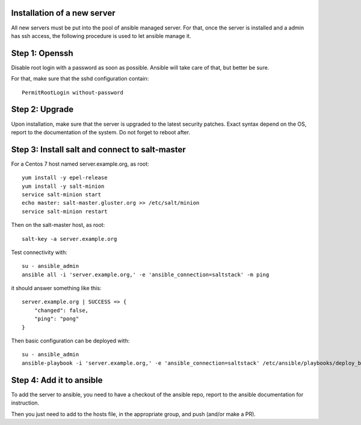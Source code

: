 Installation of a new server
============================

All new servers must be put into the pool of ansible managed 
server. For that, once the server is installed and a admin has ssh
access, the following procedure is used to let ansible manage it.

Step 1: Openssh
===============

Disable root login with a password as soon as possible. Ansible will take
care of that, but better be sure.

For that, make sure that the sshd configuration contain::

    PermitRootLogin without-password

Step 2: Upgrade
===============

Upon installation, make sure that the server is upgraded to the
latest security patches. Exact syntax depend on the OS, report to the
documentation of the system. Do not forget to reboot after.

Step 3: Install salt and connect to salt-master
===============================================

For a Centos 7 host named server.example.org, as root::

    yum install -y epel-release
    yum install -y salt-minion
    service salt-minion start 
    echo master: salt-master.gluster.org >> /etc/salt/minion
    service salt-minion restart

Then on the salt-master host, as root::

    salt-key -a server.example.org

Test connectivity with::

    su - ansible_admin
    ansible all -i 'server.example.org,' -e 'ansible_connection=saltstack' -m ping

it should answer something like this::

    server.example.org | SUCCESS => {
        "changed": false, 
        "ping": "pong"
    }

Then basic configuration can be deployed with::

    su - ansible_admin
    ansible-playbook -i 'server.example.org,' -e 'ansible_connection=saltstack' /etc/ansible/playbooks/deploy_base.yml 

Step 4: Add it to ansible
=========================

To add the server to ansible, you need to have a checkout of the ansible repo, report to the
ansible documentation for instruction.

Then you just need to add to the hosts file, in the appropriate group, and push (and/or make a PR).



